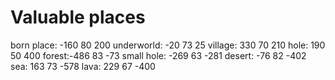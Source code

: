 * Valuable places
born place: -160 80 200
underworld: -20 73 25
village: 330 70 210
hole: 190 50 400
forest:-486 83 -73
small hole: -269 63 -281
desert: -76 82 -402
sea: 163 73 -578
lava: 229 67 -400
